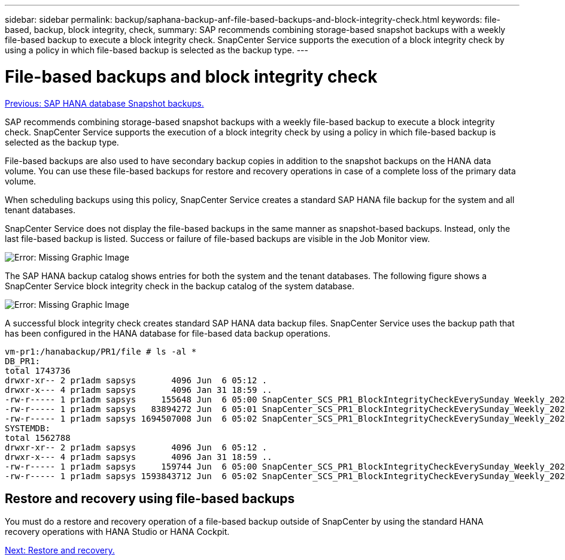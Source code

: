 ---
sidebar: sidebar
permalink: backup/saphana-backup-anf-file-based-backups-and-block-integrity-check.html
keywords: file-based, backup, block integrity, check,
summary: SAP recommends combining storage-based snapshot backups with a weekly file-based backup to execute a block integrity check. SnapCenter Service supports the execution of a block integrity check by using a policy in which file-based backup is selected as the backup type.
---

= File-based backups and block integrity check
:hardbreaks:
:nofooter:
:icons: font
:linkattrs:
:imagesdir: ./../media/

//
// This file was created with NDAC Version 2.0 (August 17, 2020)
//
// 2021-10-07 09:49:08.473189
//

link:saphana-backup-anf-sap-hana-database-snapshot-backups.html[Previous: SAP HANA database Snapshot backups.]

SAP recommends combining storage-based snapshot backups with a weekly file-based backup to execute a block integrity check. SnapCenter Service supports the execution of a block integrity check by using a policy in which file-based backup is selected as the backup type.

File-based backups are also used to have secondary backup copies in addition to the snapshot backups on the HANA data volume. You can use these file-based backups for restore and recovery operations in case of a complete loss of the primary data volume.

When scheduling backups using this policy, SnapCenter Service creates a standard SAP HANA file backup for the system and all tenant databases.

SnapCenter Service does not display the file-based backups in the same manner as snapshot-based backups. Instead, only the last file-based backup is listed. Success or failure of file-based backups are visible in the Job Monitor view.

image:saphana-backup-anf-image51.png[Error: Missing Graphic Image]

The SAP HANA backup catalog shows entries for both the system and the tenant databases. The following figure shows a SnapCenter Service block integrity check in the backup catalog of the system database.

image:saphana-backup-anf-image58.png[Error: Missing Graphic Image]

A successful block integrity check creates standard SAP HANA data backup files. SnapCenter Service uses the backup path that has been configured in the HANA database for file-based data backup operations.

....
vm-pr1:/hanabackup/PR1/file # ls -al *
DB_PR1:
total 1743736
drwxr-xr-- 2 pr1adm sapsys       4096 Jun  6 05:12 .
drwxr-x--- 4 pr1adm sapsys       4096 Jan 31 18:59 ..
-rw-r----- 1 pr1adm sapsys     155648 Jun  6 05:00 SnapCenter_SCS_PR1_BlockIntegrityCheckEverySunday_Weekly_2021_06_06_05_00_00_databackup_0_1
-rw-r----- 1 pr1adm sapsys   83894272 Jun  6 05:01 SnapCenter_SCS_PR1_BlockIntegrityCheckEverySunday_Weekly_2021_06_06_05_00_00_databackup_2_1
-rw-r----- 1 pr1adm sapsys 1694507008 Jun  6 05:02 SnapCenter_SCS_PR1_BlockIntegrityCheckEverySunday_Weekly_2021_06_06_05_00_00_databackup_3_1
SYSTEMDB:
total 1562788
drwxr-xr-- 2 pr1adm sapsys       4096 Jun  6 05:12 .
drwxr-x--- 4 pr1adm sapsys       4096 Jan 31 18:59 ..
-rw-r----- 1 pr1adm sapsys     159744 Jun  6 05:00 SnapCenter_SCS_PR1_BlockIntegrityCheckEverySunday_Weekly_2021_06_06_05_00_00_databackup_0_1
-rw-r----- 1 pr1adm sapsys 1593843712 Jun  6 05:02 SnapCenter_SCS_PR1_BlockIntegrityCheckEverySunday_Weekly_2021_06_06_05_00_00_databackup_1_1
....

== Restore and recovery using file-based backups

You must do a restore and recovery operation of a file-based backup outside of SnapCenter by using the standard HANA recovery operations with HANA Studio or HANA Cockpit.

link:saphana-backup-anf-restore-and-recovery.html[Next: Restore and recovery.]
